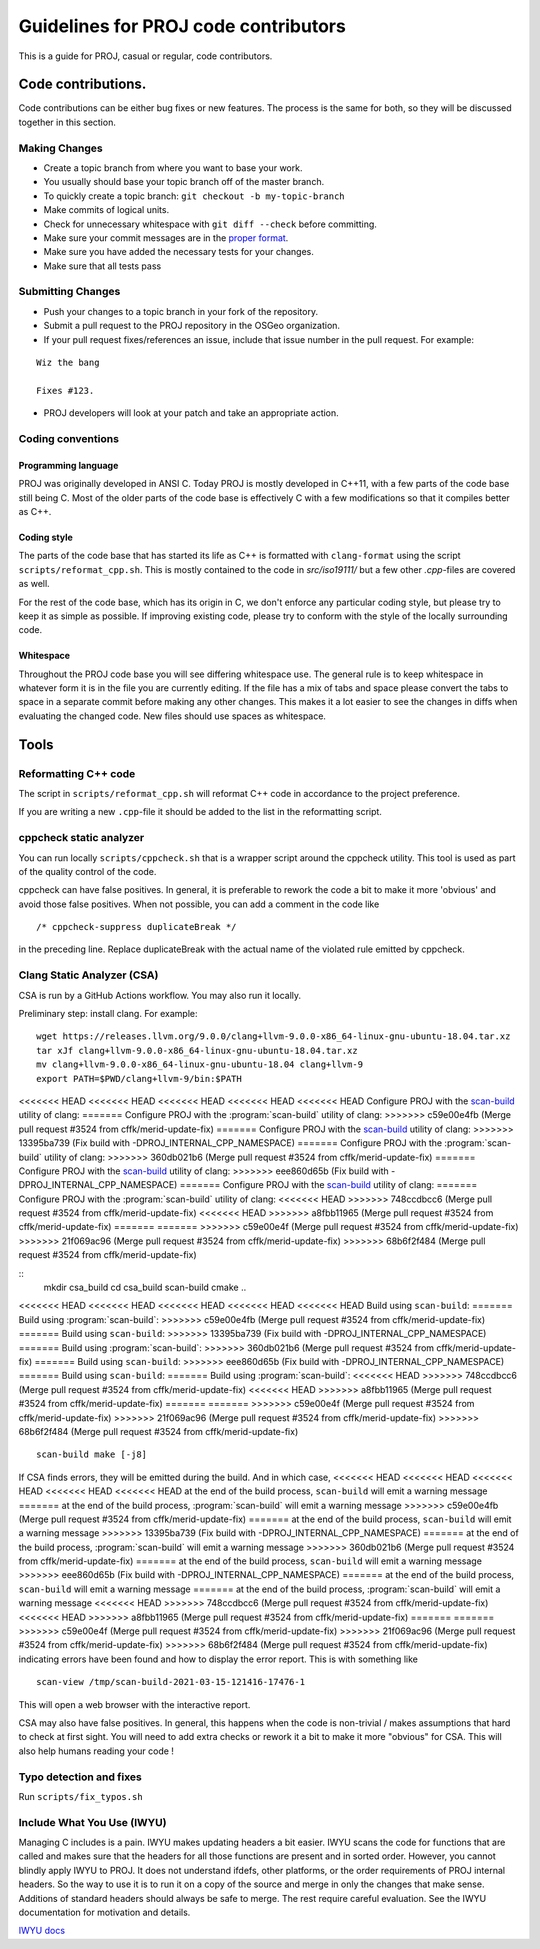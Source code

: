 .. _code_contributions:

================================================================================
Guidelines for PROJ code contributors
================================================================================

This is a guide for PROJ, casual or regular, code contributors.

Code contributions.
###############################################################################

Code contributions can be either bug fixes or new features. The process
is the same for both, so they will be discussed together in this
section.

Making Changes
~~~~~~~~~~~~~~

-  Create a topic branch from where you want to base your work.
-  You usually should base your topic branch off of the master branch.
-  To quickly create a topic branch: ``git checkout -b my-topic-branch``
-  Make commits of logical units.
-  Check for unnecessary whitespace with ``git diff --check`` before
   committing.
-  Make sure your commit messages are in the `proper
   format <http://tbaggery.com/2008/04/19/a-note-about-git-commit-messages.html>`__.
-  Make sure you have added the necessary tests for your changes.
-  Make sure that all tests pass

Submitting Changes
~~~~~~~~~~~~~~~~~~

-  Push your changes to a topic branch in your fork of the repository.
-  Submit a pull request to the PROJ repository in the OSGeo
   organization.
-  If your pull request fixes/references an issue, include that issue
   number in the pull request. For example:

::

    Wiz the bang

    Fixes #123.

-  PROJ developers will look at your patch and take an appropriate
   action.

Coding conventions
~~~~~~~~~~~~~~~~~~

Programming language
^^^^^^^^^^^^^^^^^^^^

PROJ was originally developed in ANSI C. Today PROJ is mostly developed in C++11,
with a few parts of the code base still being C. Most of the older parts of the
code base is effectively C with a few modifications so that it compiles better as
C++.

Coding style
^^^^^^^^^^^^

The parts of the code base that has started its life as C++ is formatted with
``clang-format`` using the script ``scripts/reformat_cpp.sh``. This is mostly
contained to the code in `src/iso19111/` but a few other `.cpp`-files are
covered as well.

For the rest of the code base, which has its origin in C, we don't enforce any
particular coding style, but please try to keep it as simple as possible. If
improving existing code, please try to conform with the style of the locally
surrounding code.

Whitespace
^^^^^^^^^^

Throughout the PROJ code base you will see differing whitespace use.
The general rule is to keep whitespace in whatever form it is in the
file you are currently editing. If the file has a mix of tabs and space
please convert the tabs to space in a separate commit before making any
other changes. This makes it a lot easier to see the changes in diffs
when evaluating the changed code. New files should use spaces as
whitespace.


Tools
###############################################################################

Reformatting C++ code
~~~~~~~~~~~~~~~~~~~~~~~~

The script in ``scripts/reformat_cpp.sh`` will reformat C++ code in accordance
to the project preference.

If you are writing a new ``.cpp``-file it should be added to the list in the
reformatting script.


cppcheck static analyzer
~~~~~~~~~~~~~~~~~~~~~~~~

You can run locally ``scripts/cppcheck.sh`` that is a wrapper script around the
cppcheck utility. This tool is used as part of the quality control of the code.

cppcheck can have false positives. In general, it is preferable to rework the
code a bit to make it more 'obvious' and avoid those false positives. When not
possible, you can add a comment in the code like 

::

    /* cppcheck-suppress duplicateBreak */

in the preceding line. Replace
duplicateBreak with the actual name of the violated rule emitted by cppcheck.

Clang Static Analyzer (CSA)
~~~~~~~~~~~~~~~~~~~~~~~~~~~

CSA is run by a GitHub Actions workflow. You may also run it locally.

Preliminary step: install clang. For example:

::

    wget https://releases.llvm.org/9.0.0/clang+llvm-9.0.0-x86_64-linux-gnu-ubuntu-18.04.tar.xz
    tar xJf clang+llvm-9.0.0-x86_64-linux-gnu-ubuntu-18.04.tar.xz
    mv clang+llvm-9.0.0-x86_64-linux-gnu-ubuntu-18.04 clang+llvm-9
    export PATH=$PWD/clang+llvm-9/bin:$PATH

<<<<<<< HEAD
<<<<<<< HEAD
<<<<<<< HEAD
<<<<<<< HEAD
<<<<<<< HEAD
Configure PROJ with the `scan-build <https://clang-analyzer.llvm.org/scan-build.html>`__ utility of clang:
=======
Configure PROJ with the :program:`scan-build` utility of clang:
>>>>>>> c59e00e4fb (Merge pull request #3524 from cffk/merid-update-fix)
=======
Configure PROJ with the `scan-build <https://clang-analyzer.llvm.org/scan-build.html>`__ utility of clang:
>>>>>>> 13395ba739 (Fix build with -DPROJ_INTERNAL_CPP_NAMESPACE)
=======
Configure PROJ with the :program:`scan-build` utility of clang:
>>>>>>> 360db021b6 (Merge pull request #3524 from cffk/merid-update-fix)
=======
Configure PROJ with the `scan-build <https://clang-analyzer.llvm.org/scan-build.html>`__ utility of clang:
>>>>>>> eee860d65b (Fix build with -DPROJ_INTERNAL_CPP_NAMESPACE)
=======
Configure PROJ with the `scan-build <https://clang-analyzer.llvm.org/scan-build.html>`__ utility of clang:
=======
Configure PROJ with the :program:`scan-build` utility of clang:
<<<<<<< HEAD
>>>>>>> 748ccdbcc6 (Merge pull request #3524 from cffk/merid-update-fix)
<<<<<<< HEAD
>>>>>>> a8fbb11965 (Merge pull request #3524 from cffk/merid-update-fix)
=======
=======
>>>>>>> c59e00e4f (Merge pull request #3524 from cffk/merid-update-fix)
>>>>>>> 21f069ac96 (Merge pull request #3524 from cffk/merid-update-fix)
>>>>>>> 68b6f2f484 (Merge pull request #3524 from cffk/merid-update-fix)

::
    mkdir csa_build
    cd csa_build
    scan-build cmake ..

<<<<<<< HEAD
<<<<<<< HEAD
<<<<<<< HEAD
<<<<<<< HEAD
<<<<<<< HEAD
Build using ``scan-build``:
=======
Build using :program:`scan-build`:
>>>>>>> c59e00e4fb (Merge pull request #3524 from cffk/merid-update-fix)
=======
Build using ``scan-build``:
>>>>>>> 13395ba739 (Fix build with -DPROJ_INTERNAL_CPP_NAMESPACE)
=======
Build using :program:`scan-build`:
>>>>>>> 360db021b6 (Merge pull request #3524 from cffk/merid-update-fix)
=======
Build using ``scan-build``:
>>>>>>> eee860d65b (Fix build with -DPROJ_INTERNAL_CPP_NAMESPACE)
=======
Build using ``scan-build``:
=======
Build using :program:`scan-build`:
<<<<<<< HEAD
>>>>>>> 748ccdbcc6 (Merge pull request #3524 from cffk/merid-update-fix)
<<<<<<< HEAD
>>>>>>> a8fbb11965 (Merge pull request #3524 from cffk/merid-update-fix)
=======
=======
>>>>>>> c59e00e4f (Merge pull request #3524 from cffk/merid-update-fix)
>>>>>>> 21f069ac96 (Merge pull request #3524 from cffk/merid-update-fix)
>>>>>>> 68b6f2f484 (Merge pull request #3524 from cffk/merid-update-fix)

::

    scan-build make [-j8]

If CSA finds errors, they will be emitted during the build. And in which case,
<<<<<<< HEAD
<<<<<<< HEAD
<<<<<<< HEAD
<<<<<<< HEAD
<<<<<<< HEAD
at the end of the build process, ``scan-build`` will emit a warning message
=======
at the end of the build process, :program:`scan-build` will emit a warning message
>>>>>>> c59e00e4fb (Merge pull request #3524 from cffk/merid-update-fix)
=======
at the end of the build process, ``scan-build`` will emit a warning message
>>>>>>> 13395ba739 (Fix build with -DPROJ_INTERNAL_CPP_NAMESPACE)
=======
at the end of the build process, :program:`scan-build` will emit a warning message
>>>>>>> 360db021b6 (Merge pull request #3524 from cffk/merid-update-fix)
=======
at the end of the build process, ``scan-build`` will emit a warning message
>>>>>>> eee860d65b (Fix build with -DPROJ_INTERNAL_CPP_NAMESPACE)
=======
at the end of the build process, ``scan-build`` will emit a warning message
=======
at the end of the build process, :program:`scan-build` will emit a warning message
<<<<<<< HEAD
>>>>>>> 748ccdbcc6 (Merge pull request #3524 from cffk/merid-update-fix)
<<<<<<< HEAD
>>>>>>> a8fbb11965 (Merge pull request #3524 from cffk/merid-update-fix)
=======
=======
>>>>>>> c59e00e4f (Merge pull request #3524 from cffk/merid-update-fix)
>>>>>>> 21f069ac96 (Merge pull request #3524 from cffk/merid-update-fix)
>>>>>>> 68b6f2f484 (Merge pull request #3524 from cffk/merid-update-fix)
indicating errors have been found and how to display the error report. This
is with something like

::

    scan-view /tmp/scan-build-2021-03-15-121416-17476-1


This will open a web browser with the interactive report.

CSA may also have false positives. In general, this happens when the code is
non-trivial / makes assumptions that hard to check at first sight. You will
need to add extra checks or rework it a bit to make it more "obvious" for CSA.
This will also help humans reading your code !

Typo detection and fixes
~~~~~~~~~~~~~~~~~~~~~~~~

Run ``scripts/fix_typos.sh``

Include What You Use (IWYU)
~~~~~~~~~~~~~~~~~~~~~~~~~~~

Managing C includes is a pain.  IWYU makes updating headers a bit
easier.  IWYU scans the code for functions that are called and makes
sure that the headers for all those functions are present and in
sorted order.  However, you cannot blindly apply IWYU to PROJ.  It
does not understand ifdefs, other platforms, or the order requirements
of PROJ internal headers.  So the way to use it is to run it on a copy
of the source and merge in only the changes that make sense.
Additions of standard headers should always be safe to merge.  The
rest require careful evaluation.  See the IWYU documentation for
motivation and details.

`IWYU docs <https://github.com/include-what-you-use/include-what-you-use/tree/master/docs>`_

